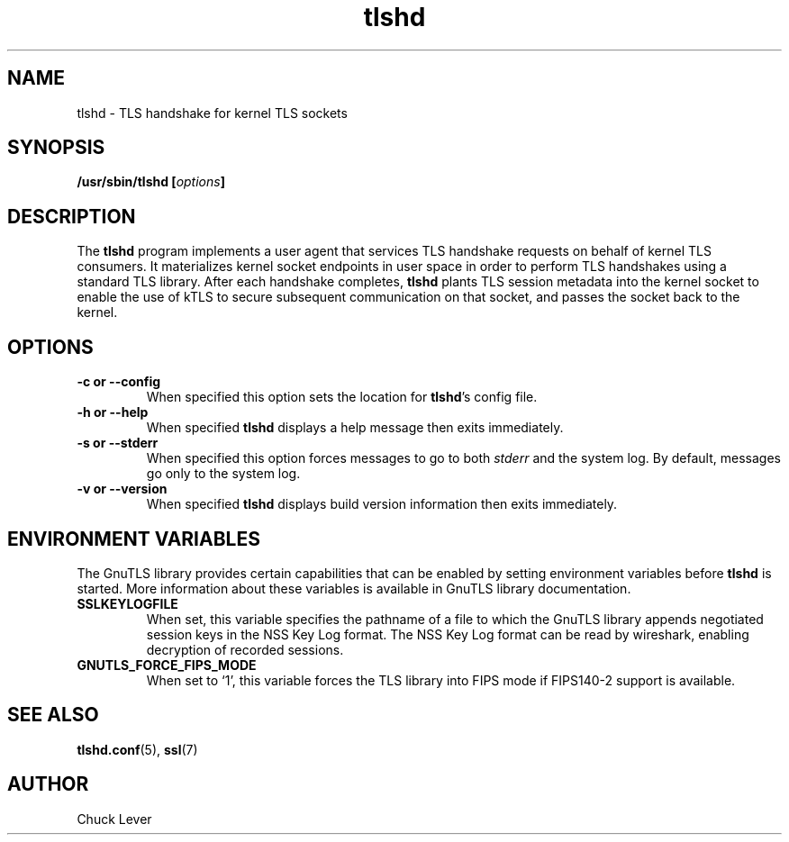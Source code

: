 .\"
.\" Copyright (c) 2022 Oracle and/or its affiliates.
.\"
.\" ktls-utils is free software; you can redistribute it and/or
.\" modify it under the terms of the GNU General Public License as
.\" published by the Free Software Foundation; version 2.
.\"
.\" This program is distributed in the hope that it will be useful,
.\" but WITHOUT ANY WARRANTY; without even the implied warranty of
.\" MERCHANTABILITY or FITNESS FOR A PARTICULAR PURPOSE. See the GNU
.\" General Public License for more details.
.\"
.\" You should have received a copy of the GNU General Public License
.\" along with this program; if not, write to the Free Software
.\" Foundation, Inc., 51 Franklin Street, Fifth Floor, Boston, MA
.\" 02110-1301, USA.
.\"
.\" tlshd(8)
.\"
.\" Copyright (c) 2021 Oracle and/or its affiliates.
.TH tlshd 8 "20 Dec 2021"
.SH NAME
tlshd \- TLS handshake for kernel TLS sockets
.SH SYNOPSIS
.BI "/usr/sbin/tlshd [" options "]"
.SH DESCRIPTION
The
.B tlshd
program implements a user agent that services TLS handshake requests
on behalf of kernel TLS consumers.
It materializes kernel socket endpoints in user space
in order to perform TLS handshakes using a standard TLS library.
After each handshake completes,
.B tlshd
plants TLS session metadata into the kernel socket to enable
the use of kTLS to secure subsequent communication on that socket,
and passes the socket back to the kernel.
.SH OPTIONS
.TP
.B \-c " or " \-\-config
When specified this option sets the location for
.BR tlshd 's
config file.
.TP
.B \-h " or " \-\-help
When specified
.B tlshd
displays a help message then exits immediately.
.TP
.B \-s " or " \-\-stderr
When specified this option forces messages to go to both
.I stderr
and the system log.
By default, messages go only to the system log.
.TP
.B \-v " or " \-\-version
When specified
.B tlshd
displays build version information then exits immediately.
.SH ENVIRONMENT VARIABLES
The GnuTLS library provides certain capabilities that can be enabled
by setting environment variables before
.B tlshd
is started.
More information about these variables is available
in GnuTLS library documentation.
.TP
.B SSLKEYLOGFILE
When set, this variable specifies the pathname of a file
to which the GnuTLS library appends
negotiated session keys in the NSS Key Log format.
The NSS Key Log format can be read by wireshark,
enabling decryption of recorded sessions.
.TP
.B GNUTLS_FORCE_FIPS_MODE
When set to `1', this variable forces the TLS library into FIPS mode
if FIPS140-2 support is available.
.SH SEE ALSO
.BR tlshd.conf (5),
.BR ssl (7)
.SH AUTHOR
Chuck Lever
